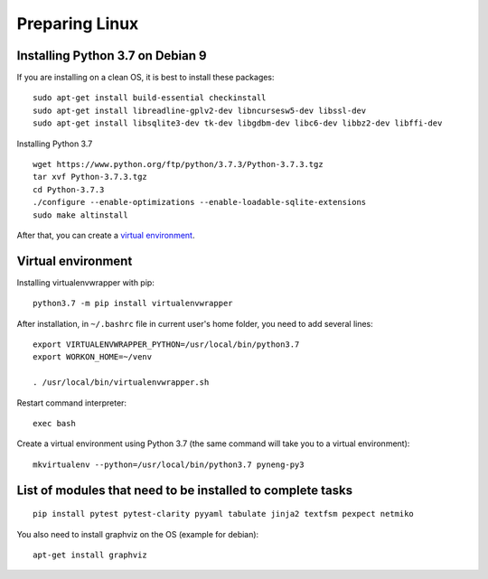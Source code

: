 .. raw:: latex

   \newpage

.. _additional_info_pyneng_linux:

Preparing Linux
===============

Installing Python 3.7 on Debian 9
---------------------------------

If you are installing on a clean OS, it is best to install these packages:

::

    sudo apt-get install build-essential checkinstall
    sudo apt-get install libreadline-gplv2-dev libncursesw5-dev libssl-dev
    sudo apt-get install libsqlite3-dev tk-dev libgdbm-dev libc6-dev libbz2-dev libffi-dev

Installing Python 3.7

::

    wget https://www.python.org/ftp/python/3.7.3/Python-3.7.3.tgz
    tar xvf Python-3.7.3.tgz
    cd Python-3.7.3
    ./configure --enable-optimizations --enable-loadable-sqlite-extensions
    sudo make altinstall

After that, you can create a `virtual environment <https://pyneng.readthedocs.io/en/latest/book/01_intro/virtualenv.html>`__.

Virtual environment
-------------------

Installing virtualenvwrapper with pip:

::

    python3.7 -m pip install virtualenvwrapper

After installation, in ``~/.bashrc`` file in current user's home folder, you need
to add several lines:

::

    export VIRTUALENVWRAPPER_PYTHON=/usr/local/bin/python3.7
    export WORKON_HOME=~/venv

    . /usr/local/bin/virtualenvwrapper.sh

Restart command interpreter:

::

    exec bash

Create a virtual environment using Python 3.7 (the same command will take you to a virtual environment):

::

    mkvirtualenv --python=/usr/local/bin/python3.7 pyneng-py3


List of modules that need to be installed to complete tasks
-----------------------------------------------------------

::

    pip install pytest pytest-clarity pyyaml tabulate jinja2 textfsm pexpect netmiko

You also need to install graphviz on the OS (example for debian):

::

    apt-get install graphviz

